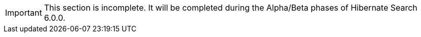 [IMPORTANT]
====
This section is incomplete. It will be completed during the Alpha/Beta phases of Hibernate Search 6.0.0.
====

